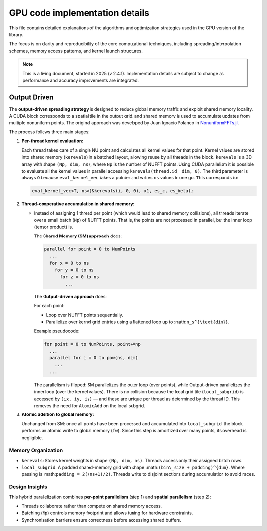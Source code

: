 GPU code implementation details
===============================

This file contains detailed explanations of the algorithms and optimization strategies
used in the GPU version of the library.

The focus is on clarity and reproducibility of the core computational techniques,
including spreading/interpolation schemes, memory access patterns, and kernel launch
structures.

.. note::

   This is a living document, started in 2025 (v 2.4.1). Implementation details are subject to change as
   performance and accuracy improvements are integrated.

Output Driven
-------------

The **output-driven spreading strategy** is designed to reduce global memory traffic and
exploit shared memory locality. A CUDA block corresponds to a spatial tile in the output
grid, and shared memory is used to accumulate updates from multiple nonuniform points.
The original approach was developed by Juan Ignacio Polanco in
`NonuniformFFTs.jl <https://github.com/jipolanco/NonuniformFFTs.jl>`_.

The process follows three main stages:

1. **Per-thread kernel evaluation:**

   Each thread takes care of a single NU point and calculates all kernel values for that point.
   Kernel values are stored into shared memory (``kerevals``) in a batched layout,
   allowing reuse by all threads in the block.
   ``kerevals`` is a 3D array with shape ``(Np, dim, ns)``, where ``Np`` is the number of NUFFT points.
   Using CUDA parallelism it is possible to evaluate all the kernel values in parallel accessing
   ``kerevals(thread.id, dim, 0)``.
   The third parameter is always 0 because ``eval_kernel_vec``
   takes a pointer and writes ``ns`` values in one go.
   This corresponds to:

   .. code-block:: cpp

      eval_kernel_vec<T, ns>(&kerevals(i, 0, 0), x1, es_c, es_beta);

2. **Thread-cooperative accumulation in shared memory:**

   - Instead of assigning 1 thread per point (which would lead to shared memory collisions),
     all threads iterate over a small batch (``Np``) of NUFFT points.
     That is, the points are not processed in parallel, but the inner loop (tensor product) is.

     The **Shared Memory (SM) approach** does:

     .. code-block:: none

        parallel for point = 0 to NumPoints
          ...
          for x = 0 to ns
            for y = 0 to ns
              for z = 0 to ns
                ...

     The **Output-driven approach** does:

     For each point:

     - Loop over NUFFT points sequentially.
     - Parallelize over kernel grid entries using a flattened loop up to :math:``n_s^{\text{dim}}``.

     Example pseudocode:

     .. code-block:: none

        for point = 0 to NumPoints, point+=np
          ...
          parallel for i = 0 to pow(ns, dim)
            ...
          ...

     The parallelism is flipped: SM parallelizes the outer loop (over points), while
     Output-driven parallelizes the inner loop (over the kernel values).
     There is no collision because the local grid tile (``local_subgrid``) is accessed by ``(ix, iy, iz)`` — and these
     are unique per thread as determined by the thread ID.
     This removes the need for ``AtomicAdd`` on the local subgrid.

3. **Atomic addition to global memory:**

   Unchanged from SM: once all points have been processed and accumulated into ``local_subgrid``,
   the block performs an atomic write to global memory (``fw``). Since this step is
   amortized over many points, its overhead is negligible.

Memory Organization
~~~~~~~~~~~~~~~~~~~

- ``kerevals``:
  Stores kernel weights in shape ``(Np, dim, ns)``. Threads access only their assigned batch rows.

- ``local_subgrid``:
  A padded shared-memory grid with shape :math:``(bin\_size + padding)^{dim}``.
  Where passing is :math:``padding = 2((ns+1)/2)``.
  Threads write to disjoint sections during accumulation to avoid races.

Design Insights
~~~~~~~~~~~~~~~

This hybrid parallelization combines **per-point parallelism** (step 1) and **spatial parallelism**
(step 2):

- Threads collaborate rather than compete on shared memory access.
- Batching (``Np``) controls memory footprint and allows tuning for hardware constraints.
- Synchronization barriers ensure correctness before accessing shared buffers.
